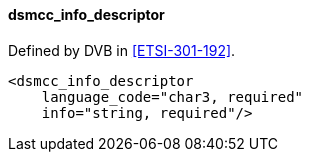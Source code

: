 ==== dsmcc_info_descriptor

Defined by DVB in <<ETSI-301-192>>.

[source,xml]
----
<dsmcc_info_descriptor
    language_code="char3, required"
    info="string, required"/>
----
